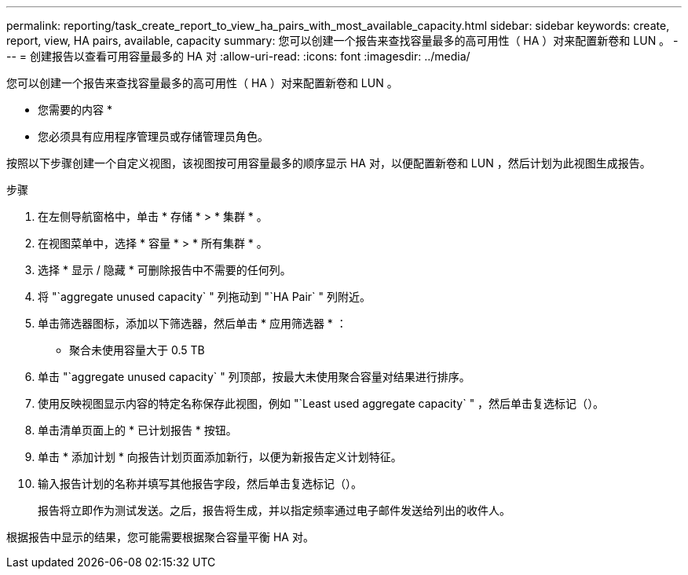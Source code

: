 ---
permalink: reporting/task_create_report_to_view_ha_pairs_with_most_available_capacity.html 
sidebar: sidebar 
keywords: create, report, view, HA pairs, available, capacity 
summary: 您可以创建一个报告来查找容量最多的高可用性（ HA ）对来配置新卷和 LUN 。 
---
= 创建报告以查看可用容量最多的 HA 对
:allow-uri-read: 
:icons: font
:imagesdir: ../media/


[role="lead"]
您可以创建一个报告来查找容量最多的高可用性（ HA ）对来配置新卷和 LUN 。

* 您需要的内容 *

* 您必须具有应用程序管理员或存储管理员角色。


按照以下步骤创建一个自定义视图，该视图按可用容量最多的顺序显示 HA 对，以便配置新卷和 LUN ，然后计划为此视图生成报告。

.步骤
. 在左侧导航窗格中，单击 * 存储 * > * 集群 * 。
. 在视图菜单中，选择 * 容量 * > * 所有集群 * 。
. 选择 * 显示 / 隐藏 * 可删除报告中不需要的任何列。
. 将 "`aggregate unused capacity` " 列拖动到 "`HA Pair` " 列附近。
. 单击筛选器图标，添加以下筛选器，然后单击 * 应用筛选器 * ：
+
** 聚合未使用容量大于 0.5 TB


. 单击 "`aggregate unused capacity` " 列顶部，按最大未使用聚合容量对结果进行排序。
. 使用反映视图显示内容的特定名称保存此视图，例如 "`Least used aggregate capacity` " ，然后单击复选标记（image:../media/blue_check.gif[""]）。
. 单击清单页面上的 * 已计划报告 * 按钮。
. 单击 * 添加计划 * 向报告计划页面添加新行，以便为新报告定义计划特征。
. 输入报告计划的名称并填写其他报告字段，然后单击复选标记（image:../media/blue_check.gif[""]）。
+
报告将立即作为测试发送。之后，报告将生成，并以指定频率通过电子邮件发送给列出的收件人。



根据报告中显示的结果，您可能需要根据聚合容量平衡 HA 对。
